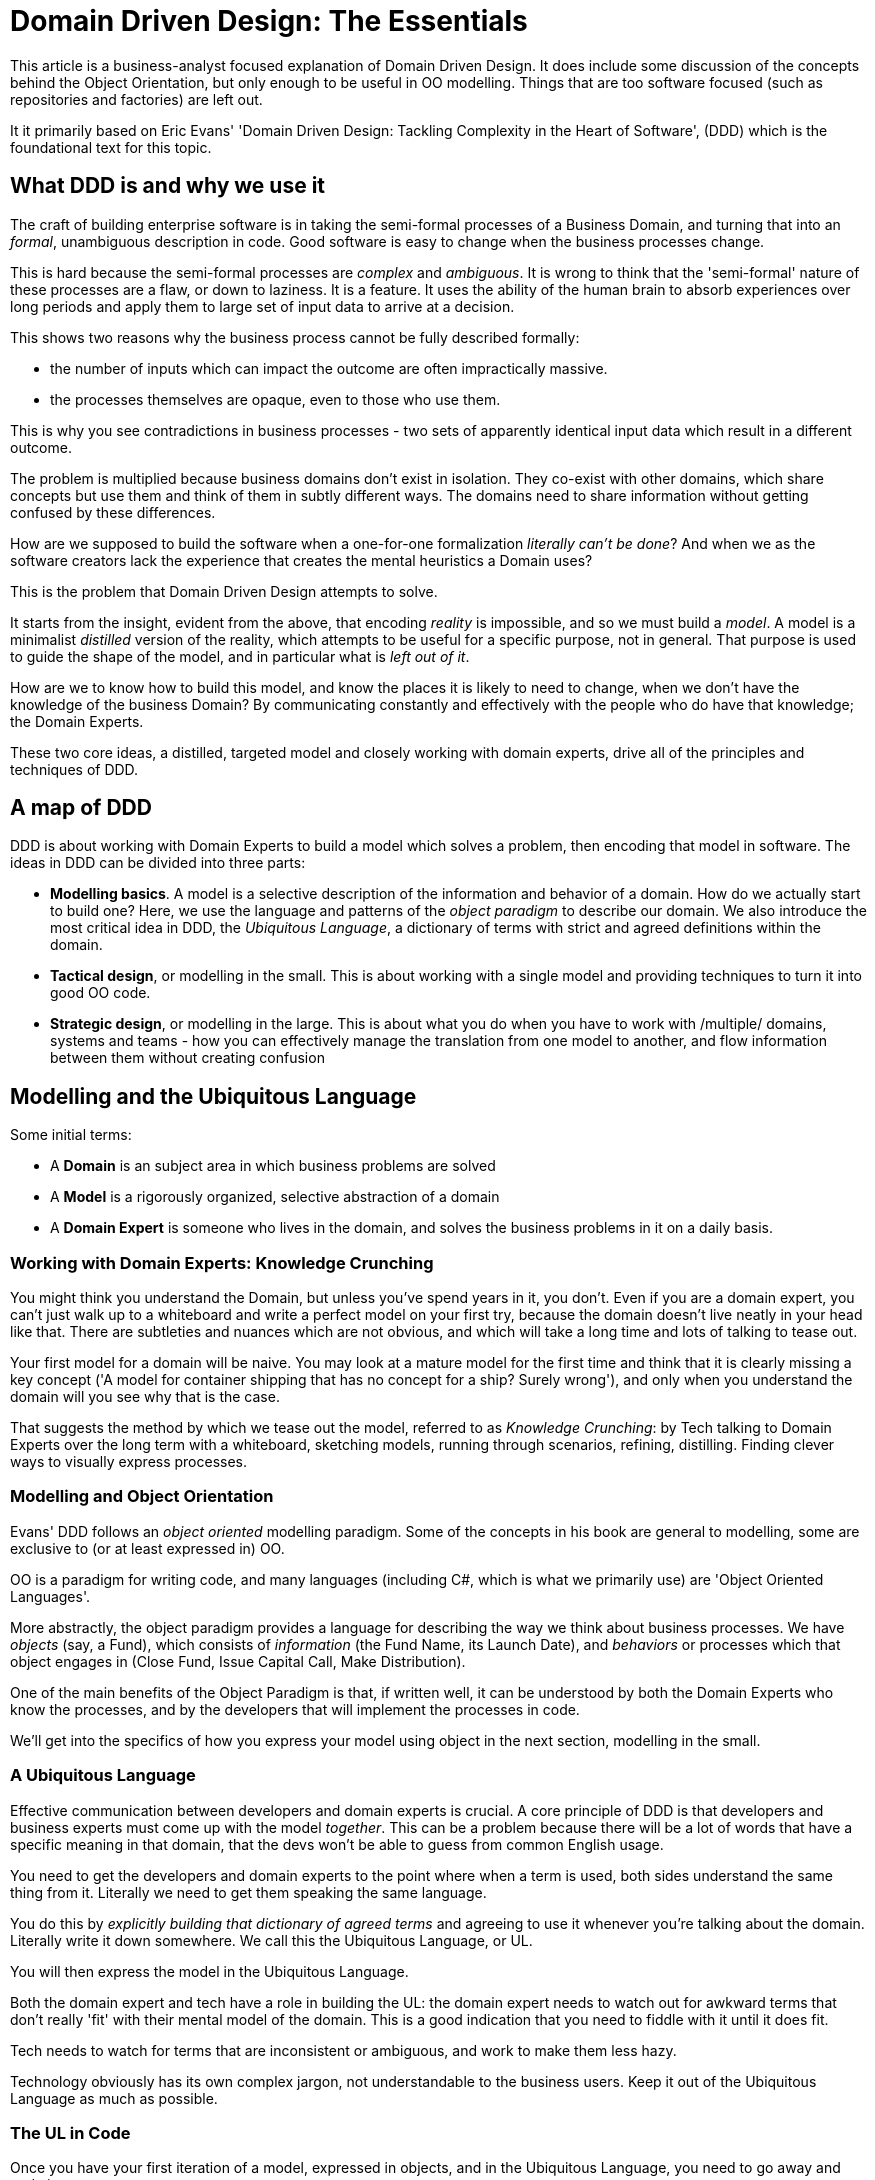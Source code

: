 = Domain Driven Design: The Essentials

This article is a business-analyst focused explanation of Domain Driven Design. It does include some discussion of the concepts behind the Object Orientation, but only enough to be useful in OO modelling. Things that are too software focused (such as repositories and factories) are left out.

It it primarily based on Eric Evans' 'Domain Driven Design: Tackling Complexity in the Heart of Software', (DDD) which is the foundational text for this topic.

== What DDD is and why we use it
The craft of building enterprise software is in taking the semi-formal processes of a Business Domain, and turning that into an _formal_, unambiguous description in code. Good software is easy to change when the business processes change.

This is hard because the semi-formal processes are _complex_ and _ambiguous_. It is wrong to think that the 'semi-formal' nature of these processes are a flaw, or down to laziness. It is a feature. It uses the ability of the human brain to absorb experiences over long periods and apply them to large set of input data to arrive at a decision. 

This shows two reasons why the business process cannot be fully described formally: 

* the number of inputs which can impact the outcome are often impractically massive. 
* the processes themselves are opaque, even to those who use them. 

This is why you see contradictions in business processes - two sets of apparently identical input data which result in a different outcome.

The problem is multiplied because business domains don't exist in isolation. They co-exist with other domains, which share concepts but use them and think of them in subtly different ways. The domains need to share information without getting confused by these differences.

How are we supposed to build the software when a one-for-one formalization _literally can't be done_? And when we as the software creators lack the experience that creates the mental heuristics a Domain uses?

This is the problem that Domain Driven Design attempts to solve.

It starts from the insight, evident from the above, that encoding _reality_ is impossible, and so we must build a _model_. A model is a minimalist _distilled_ version of the reality, which attempts to be useful for a specific purpose, not in general. That purpose is used to guide the shape of the model, and in particular what is _left out of it_.

How are we to know how to build this model, and know the places it is likely to need to change, when we don't have the knowledge of the business Domain? By communicating constantly and effectively with the people who do have that knowledge; the Domain Experts.

These two core ideas, a distilled, targeted model and closely working with domain experts, drive all of the principles and techniques of DDD.

== A map of DDD 
DDD is about working with Domain Experts to build a model which solves a problem, then encoding that model in software. The ideas in DDD can be divided into three parts:

* *Modelling basics*. A model is a selective description of the information and behavior of a domain. How do we actually start to build one? Here, we use the language and patterns of the _object paradigm_ to describe our domain. We also introduce the most critical idea in DDD, the _Ubiquitous Language_, a dictionary of terms with strict and agreed definitions within the domain.
* *Tactical design*, or modelling in the small. This is about working with a single model and providing techniques to turn it into good OO code.
* *Strategic design*, or modelling in the large. This is about what you do when you have to work with /multiple/ domains, systems and teams - how you can effectively manage the translation from one model to another, and flow information between them without creating confusion

== Modelling and the Ubiquitous Language
Some initial terms:

* A *Domain* is an subject area in which business problems are solved
* A *Model* is a rigorously organized, selective abstraction of a domain
* A *Domain Expert* is someone who lives in the domain, and solves the business problems in it on a daily basis.

=== Working with Domain Experts: Knowledge Crunching
You might think you understand the Domain, but unless you've spend years in it, you don't. Even if you are a domain expert, you can't just walk up to a whiteboard and write a perfect model on your first try, because the domain doesn't live neatly in your head like that. There are subtleties and nuances which are not obvious, and which will take a long time and lots of talking to tease out. 

Your first model for a domain will be naive. You may look at a mature model for the first time and think that it is clearly missing a key concept ('A model for container shipping that has no concept for a ship? Surely wrong'), and only when you understand the domain will you see why that is the case.

That suggests the method by which we tease out the model, referred to as _Knowledge Crunching_: by Tech talking to Domain Experts over the long term with a whiteboard, sketching models, running through scenarios, refining, distilling. Finding clever ways to visually express processes.

=== Modelling and Object Orientation
Evans' DDD follows an _object oriented_ modelling paradigm. Some of the concepts in his book are general to modelling, some are exclusive to (or at least expressed in) OO.

OO is a paradigm for writing code, and many languages (including C#, which is what we primarily use) are 'Object Oriented Languages'.

More abstractly, the object paradigm provides a language for describing the way we think about business processes. We have _objects_ (say, a Fund), which consists of _information_ (the Fund Name, its Launch Date), and _behaviors_ or processes which that object engages in (Close Fund, Issue Capital Call, Make Distribution).

One of the main benefits of the Object Paradigm is that, if written well, it can be understood by both the Domain Experts who know the processes, and by the developers that will implement the processes in code.

We'll get into the specifics of how you express your model using object in the next section, modelling in the small.

=== A Ubiquitous Language
Effective communication between developers and domain experts is crucial. A core principle of DDD is that developers and business experts must come up with the model _together_. This can be a problem because there will be a lot of words that have a specific meaning in that domain, that the devs won't be able to guess from common English usage.

You need to get the developers and domain experts to the point where when a term is used, both sides understand the same thing from it. Literally we need to get them speaking the same language.

You do this by _explicitly building that dictionary of agreed terms_ and agreeing to use it whenever you're talking about the domain. Literally write it down somewhere. We call this the Ubiquitous Language, or UL.

You will then express the model in the Ubiquitous Language.

Both the domain expert and tech have a role in building the UL: the domain expert needs to watch out for awkward terms that don't really 'fit' with their mental model of the domain. This is a good indication that you need to fiddle with it until it does fit.

Tech needs to watch for terms that are inconsistent or ambiguous, and work to make them less hazy.

Technology obviously has its own complex jargon, not understandable to the business users. Keep it out of the Ubiquitous Language as much as possible.

=== The UL in Code
Once you have your first iteration of a model, expressed in objects, and in the Ubiquitous Language, you need to go away and code it.

It is critical that the code is written _in the Ubiquitous Language_. All the classes, all the methods, all the variable names, should be things that exist in the UL.

Not _everything_ in the UL has a corresponding thing in the code - code is pretty low level, so larger structural UL concepts won't be (though they will still be embedded in the architecture of the software, as we'll see later)

The reason we insist on this is that if the language of the model doesn't match the code, the Devs will stop thinking in terms of the model. The model will stop driving the development of the code, and will have lost the ability to talk to the business.

=== Documenting the model
Having the UL embedded in code has another benefit: the code *is* your low level documentation for the model. If your model changes, so does your code. So your documentation is never out of date.

The diagrams and UML you draw in your knowledge crunching sessions are not documentation - they are not a reference or a bible. Throw them away when you are done. Having things written down so others can read it is a good idea. But any attempt to have an 'always up to date' representation of your model at any real size is doomed to be abandoned and rot, introducing confusion and noise.

A good way to approach documentation of a model is to be explicit that any document is a snapshot of your thinking _at a point in time_. Date stamp it, then never touch it again. Keep these documents together, then someone just needs to start at the newest document.

Be sparing with UML. Use diagrams as inserts communicating specific things within longer-form descriptions of your models, never as a thing on its own. Keep the diagrams themselves small. Put in _parts_ of your model if it's too big to fit readably on a portrait piece of paper.

Don't get hung up on creating 'legal' UML at the expense of clearly communicating your concept - less is more.

Remember: The UML is not the model.

== Modelling your domain in the small
Before we talk about modelling using OO ideas, we need to talk about the building blocks we'll use to build up our model. 

=== Encoding concepts in Classes, Modules and Layers
==== Classes and Objects
An object is a conceptual container of information and behavior we mentally group together. We might have a mental concept of a specific 'Fund', say Fund 12, which has information associated with it, such as its name, its close dates, which investors are invested in it. A fund also 'does things' which change its information and change the world around it. For example Fund 12 might hold a close, which will change the investors that are invested in it.

A _Class_ can be thought of as a template for creating objects, defining the information and behavior that can be associated with it. From a class template, you can create _objects_ which are specific _instances_ of that class. A _Fund_ Class would let you create the _fund 12_ object.

A _Duck_ class might be a template which has 'slots' for information about the ducks type, its color, its size etc. And It might have 'swim' behavior, 'quack' behavior and 'fly' behavior.

When I _instantiate_ an object using the _Duck_ class template, I might create a duck called 'Jim' with type 'Crested', color 'Blue' and size '18 inches'. I can then make jim do things by _calling_ his behaviors (or _methods_), by saying `jim.fly()` or `jim.swim()`.

More abstractly, I might have a _Payment_ class, which I instantiate with information date, amount, currency, from, to. I then call its `approvePayment()` method, which allows to to call the `makePayment` method, which sends the payment details to the bank.

==== Associations
In addition to 'primitive' information, like numbers, words and dates, a class can be related to other classes. For example in our Payment class, we had slots for 'to' and 'from', which conceptually could represent the to and from Legal Entities of the Payment. These Entities could be modelled themselves as classes, with their own data and behavior.

When two classes are connected in this way, they are said to be _Associated_.

Associations have direction, which in OO loosely translates to which class 'belongs' to which. For example, our PaymentX object could hold a reference to Entity A in its 'To' slot. Alternatively, Entity A could hold a reference to all payments it's involved in (including ours) in its 'Payments' slot.

In the former case, you can get to Entity A from PaymentX by calling `PaymentX.to`. In the latter case you can get from Entity A to PaymentX by calling `EntityA.payments`. Moving from one object to another in this way is called _Traversal_. Which way you choose to model depends on what problem you are trying to solve - will you be starting with a payment and trying to get to the entity, or starting with an entity and trying to get to its payments?

Note that while you _can_ model bidirectional associations, these are rather clunky to implement in the OO paradigm, and more generally increase the complexity of the model considerably. You should try to eliminate them wherever possible, by deciding on the direction which best meets your models purpose.

Notice in the above example that a Payment would have exactly one 'To' entity, where an entity can have many payments, making this a one-to-many association. Avoid _many-to-many_ associations like the plague, and try to stick to one-to-one when possible.

Generally, think hard about eliminating non-essential associations - the fewer you can get away with, the simpler your model will be.

==== Modules
Classes are grouped together (in code) into Modules (in some languages called Namespaces). Take advantage of this opportunity to introduce structure, by making them a meaningful part of your model. Group related modules together, and make the module name something in the UL which is expressive of its intent.

If your model changes in a way that means your module contains classes that no longer belong together _change your modules as soon as possible_. They are extremely hard to change later.

==== Layered Architecture and the Domain Layer
Modules are the largest concept that is usually expressed in code explicitly. But how you organize your modules, and the relationships between them, is a key aspect of keeping your program comprehensible and easy to change.

The key pattern for doing this is variously called the Layered Architecture, the Onion Architecture, the Hexagonal Architecture or the Clean Architecture. There are minor variations between them, but essentially they say the same thing: Group your modules into 'layers' with specific responsibilities, and make sure the dependencies between those layers are clearly defined and *unidirectional*.

A typical examples would be the following layers:

* A UI Layer
* An Application layer
* a Domain layer
* an Infrastructure layer 

The details of the Layered Architecture are beyond the scope of this article - everything we are talking about exists in the domain layer. The important takeaway is that the Domain Layer exclusively has _business domain logic_ expressed in the _ubiquitous language_. All technical details (such as how to read things from a database, how the domain objects will be displayed to a user) belong in other Layers, and the Domain Layer never has to worry about them.

=== Types of Object
==== Encapsulation and Identity
Grouping together information/data and behavior that together represent a 'thing' is an abstraction technique called _Encapsulation_.

Notice how when describing the Payment class, and the `makePayment` method, I didn't say _how_ the payment is sent to the bank, just that it was (the 'what'). 

This is the main power of objects; Once we have designed and named the object, we are free to think of a payment in our software system like we think of it in our heads, using our mental model for payments. We are freed up from thinking about low level implementation details, like transforming the payment to SWIFT format, and looking up the bank details of the 'To' entity. We can think at a higher level.

Another, more subtle benefit of objects (though more controversial one) is the ability to refer to something by its _identity_. What I mean by that is that many things change their attributes over time, but they maintain a _sameness_ despite that. Our duck jim might be small and yellow when he's born (and not able to fly), but over time he will grow larger and change color. Even though his attributes change he is the same thing, and we can still refer to him as jim.

==== Entities, aka Reference Objects
We use this useful _identity_ property of objects to model things that have _life cycles_ - and we refer to them as _Entities_ or _reference objects_.

One of the key difficulties with entities is storing them. You have to be able to retrieve them - but you can't just look it up in the database by it's attributes, because there might be others that have the same attributes. The answer is to provide the entity with a UID - a unique identifier. Note that this UID will also be useful in talking between domains - if another domain has the concept of a payment, but models it with different attributes, then both your system and the other system will need to be able to identify the payment (i.e. agree the are talking about the same thing).

Entities can be dangerous things in OO, precisely because they can change their attributes. If you're not careful, some other part of the system can come in and change the attributes of an Entity without you knowing about it. We'll look at techniques for controlling for this when we talk about _Aggregates_.

==== Value Objects
Some things are _not_ entities, and have no life cycle. They are defined entirely and uniquely by their attributes, and as long as two objects have the same attributes you can use them interchangeably (unlike Entities).

Consider how you would model _color_. Color can be described in a few ways, but one of the most common is 'RGB' - the amount of red, amount of green and amount of blue. `Color(113, 34, 181)` represents a deep purple.

Notice that you could substitute a different instance of `Color(113, 34, 181)`, and use it in place of the first one without issue. We couldn't substitute one instance of our Payment with another with the same attributes, because it represents a different payment (i.e. it has a different identity)

Value objects have a lot of nice properties, and you should use them where possible. Often your Entity objects will have value objects embedded in them e.g. a 'CanOfPaint' entity might have some attributes defining its color. It's usually worth thinking about extracting them out.

==== Services
Generally behavior is modelled as being part of the Entity or Value Object with which it is most closely associated.

Sometimes you will have a behavior you want to model which is /not/ closely associated with an object, or more likely, is associated with multiple objects.

Usually the right answer is *not* to cram it into the closest object, but instead to define it as a _Service_ - a behavior not attached to an object.

=== Modelling your Domain in OO
The point that all this has been leading to is that you can use all of the above ideas to model your domain. 

Objects are a neat way to model domains because of the encapsulation property described above. You can talk to your domain experts in objects, and because you are able to use abstraction to talk in terms they are familiar with, they will understand what you are talking about.

In particular, OO has an emphasis on encapsulating _behavior_ as well as data - unlike a relational model which is very much data focused. So you can use the ideas of OO to model /what is happening/ as well as what attributes something has, which is very expressive.

And then at the end of it, you're left with something that your devs can implement fairly easily, because OO is directly translatable to code as long as you're using an OO language.

So in practice, you're going to get into a room with your Domain Expert and your Devs and you're going to start putting names of concepts on a whiteboard. For us, things like 'Transaction', 'Security', 'Investor'. You're going to think, is this something with a lifecycle? It is defined by it's attributes, or is there a more abstract identity this represents? You're going to start thinking about the 'nouns', or data, that live with the object - the investor name, their location. You're going to start thinking about the 'verbs', the behaviors, associated with that investor - should I have a scheduleCall method? Does makeDistribution live here or somewhere else? What about 'inviteToConference'? And you'll start thinking about associations with other concepts - do I need a separate class for 'contact'? Should I associate Contact with Investor, or Organization? If it's with Organization then maybe scheduleCall doesn't belong with Investor after all.

=== Intention Revealing Interface
The goal when do this modelling is to _think of really good names for things_, including your classes, modules, attributes and methods. Mostly you'll be using words from the UL, but you have to use them in ways that are good descriptions of what you are trying to do. This is referred to in DDD as creating an _Intention Revealing Interface_. It's useful both in talking to your domain expert, but also for your devs to be able to reason about the code.

This is much, _much_ harder than it sounds.

=== Aggregates
I mentioned above that there is a risk that another part of the system can come in and change the attributes of objects (in software terms objects are _mutable_). 

The problem with it is that we want to have _invariant guarantees_ in our objects. More on them later, but for now lets say we want our system to be in a _valid state_ at all times. For example lets say we set up a payment from Entity A and Entity B, so we instantiate a Payment object, linking to Entities A and B. When we did this, we checked that Entity B had a valid bank account. It did, so we were able to create the payment and send it for approval.

Now before the payment is made, something else comes along and _closes Entity B's bank account_. Our payment object doesn't know about it, but it has suddenly been put in an _invalid state_ - trying to pay money into a bank account that doesn't exist. What we would like our payment object to do is know that this has happened, know that it has been put in an invalid state, and cancel the payment.

Even though this mutability feature is a useful because it allows us to model _identity_ and _lifecycle_, it is one of the main criticisms of OO as a paradigm, making it hard to write programs.

In DDD, _Aggregates_ are used as a way to control how other parts of a system can change the attributes of objects. Basically you group a set of classes together (the Aggregate) and draw a barrier around them. Them you define an Aggregate Root: One class which acts as the gateway to all the inner classes. So anything trying to change one of the inner classes has to 'ask' the aggregate root class before it can do it. 

This sounds like a purely technical-driven technique, but actually it is very useful in improving your model. It forces you to think what objects change together, which objects are most closely related to each other, and forces to remove associations which are less important, thus simplifying and distilling the model.

=== Invariants and constraints
From the above you probably realise what an invariant is: it's a 'check' you want to make before you do something, to make sure you're not putting your system in an invalid state.

These are _business rules_, and thus are important things to explicitly capture in your model, the UL, and in the code. They should have names like `bankAccountExists?` (the predicate form of invariant), or `constrainedToCapacity` (the constraint form of invariant)

For the latter, think of a cargo container (`Container`) which has a business rule that it must not get loaded with more than 80% of its capacity. When instantiating the Container, you would pass it a `constrainedToCapacity(80%)` rule.

Then when you called `container.load(elephant)`, the load method would check against the `constrainedToCapacity` object: `content = content + constrainedToCapacity(elephant)`. 

This is a preferable implementation to something like: `if content+elephant < 80% then content+elephant else content` because the constraint is an explicit part of the model. 

== Modelling in the large: Multiple Contexts
To this point we have talked about creating a single model, which by definition will use a single, consistent Ubiquitous Language.

As you expand your scope, you will need to bring in different areas of your business. You will find that they use a different Language, using the same words to refer to slightly different things. Even though the words are the same, the data and behavior of the concept and the associations with other objects are different. The two teams have different needs from the object. In other words, they are following a different model.

The temptation of the business analyst is to try to create a single, giant model which is consistent across the entire business, to try and make a model each object so that it meets the needs of all users.

This is a very bad idea. 

First, your giant model will not be comprehensible, because it is so large and because the purpose of the objects in it will lack clarity. This type of model is referred to as a 'Big Ball of Mud' (BBOM) in DDD.

Second you will lose clarity of ownership of elements of your model. Impacts of changes you make to your model in software will become unpredictable in terms of who they affect. You will struggle to make any changes at all.

Thirdly, the objects themselves will become less effective, because in order to meet the conflicting needs of multiple groups, you will have to make compromises that diminish their effectiveness for one group or another, and ultimately both.

Finally, you lose clarity of purpose of the model as a whole. Good models are aimed at being useful for solving a specific problem. When you aim to create a model that is usable generically by several teams, by definition looking to solve different problems, your model will cease to become useful.

The solution to these problems is very simple: separate things.

=== Bounded Contexts
We've talked about the Ubiquitous Language; how it contains terms that have specific meaning for a single model, within a single domain, used by a single team. You can say those terms have specific meaning within a given _context_.

When you step outside that context, the terms will have different meaning.

You can say the context is _bounded_. Within your Bounded Context, the rules of your UL (and therefore your model and code written in that UL) apply. Outside of it, when you are talking to a different business team, or about a different piece of software, they don't. In fact at that point you are in a _different_ Bounded Context, with different terms and different meanings.

These contexts always exist implicitly - you can tell when you've crossed one because you start to run into confusion about the definitions of terms in conversation.

When we are creating models or writing software, we should be _explicit_ about the bounded context we are in. Give the Bounded Context a name ("Banking Context"), so you can talk about it, and draw it on your diagrams. The name of the bounded context itself goes into the UL.

=== The Context Map
Once we have separated our model into bounded contexts, we will need them to talk to each other. Information will have to flow from one system to another, crossing context boundaries. More conceptually you will have objects that represent the same idea (A security, a Fund, an Investment) but within different models in different BCs.

A Context Map is a diagram of all your bounded contexts, with these connections between models marked on it.

One of the benefits of doing this is that you minimize, and carefully define, the connections between bounded contexts, explicitly marking how things relate to each other, rather than the free-for-all of associations you get in a BBOM model.

You will want to _rigorously_ test the things that cross boundaries.

=== Relationships between Bounded Contexts

=== Distillation: Core and Generic subdomains
